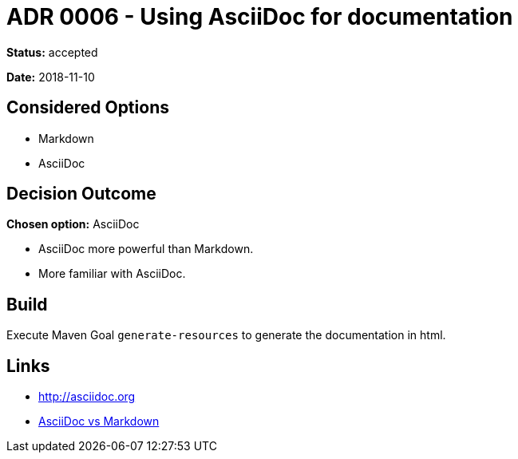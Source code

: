 = ADR 0006 - Using AsciiDoc for documentation

*Status:* accepted

*Date:* 2018-11-10

== Considered Options

* Markdown
* AsciiDoc

== Decision Outcome

*Chosen option:* AsciiDoc

* AsciiDoc more powerful than Markdown.
* More familiar with AsciiDoc.

== Build

Execute Maven Goal `generate-resources` to generate the documentation in html.

== Links

* http://asciidoc.org
* https://asciidoctor.org/docs/asciidoc-vs-markdown[AsciiDoc vs Markdown]